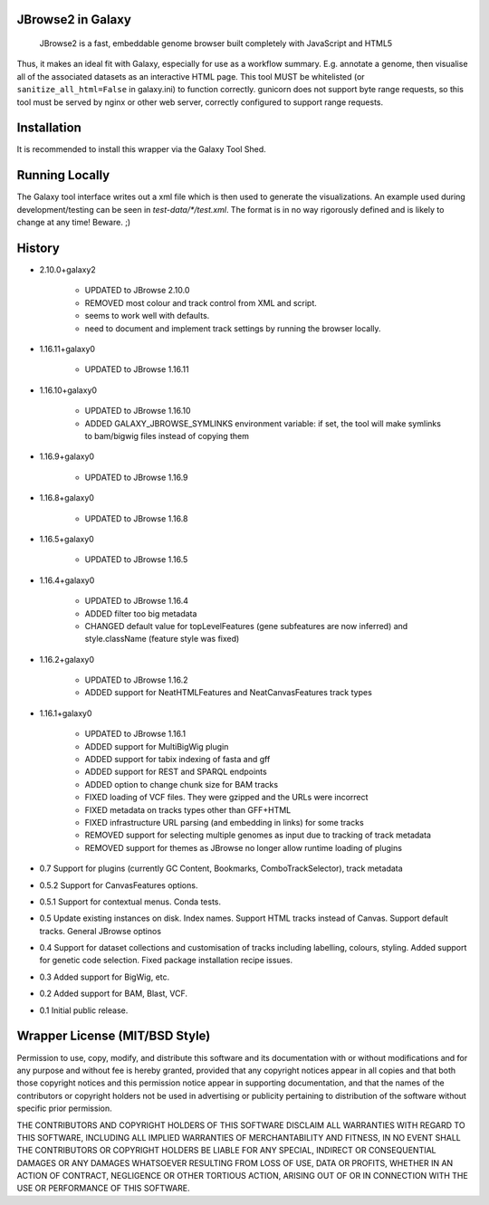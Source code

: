 JBrowse2 in Galaxy
=================

    JBrowse2 is a fast, embeddable genome browser built completely with
    JavaScript and HTML5

Thus, it makes an ideal fit with Galaxy, especially for use as a
workflow summary. E.g. annotate a genome, then visualise all of the
associated datasets as an interactive HTML page. This tool MUST be whitelisted
(or ``sanitize_all_html=False`` in galaxy.ini) to function correctly.
gunicorn does not support byte range requests, so this tool must be served by nginx
or other web server, correctly configured to support range requests.

Installation
============

It is recommended to install this wrapper via the Galaxy Tool Shed.

Running Locally
===============

The Galaxy tool interface writes out a xml file which is then used to generate
the visualizations. An example used during development/testing can be seen in
`test-data/*/test.xml`. The format is in no way rigorously defined and is
likely to change at any time! Beware. ;)

History
=======

- 2.10.0+galaxy2

    - UPDATED to JBrowse 2.10.0
    - REMOVED most colour and track control from XML and script.
    - seems to work well with defaults.
    - need to document and implement track settings by running the browser locally.

- 1.16.11+galaxy0

    - UPDATED to JBrowse 1.16.11

- 1.16.10+galaxy0

    - UPDATED to JBrowse 1.16.10
    - ADDED GALAXY_JBROWSE_SYMLINKS environment variable: if set, the tool will make symlinks to bam/bigwig files instead of copying them

- 1.16.9+galaxy0

    - UPDATED to JBrowse 1.16.9

- 1.16.8+galaxy0

    - UPDATED to JBrowse 1.16.8

- 1.16.5+galaxy0

    - UPDATED to JBrowse 1.16.5

- 1.16.4+galaxy0

    - UPDATED to JBrowse 1.16.4
    - ADDED filter too big metadata
    - CHANGED default value for topLevelFeatures (gene subfeatures are now inferred) and style.className (feature style was fixed)

- 1.16.2+galaxy0

    - UPDATED to JBrowse 1.16.2
    - ADDED support for NeatHTMLFeatures and NeatCanvasFeatures track types

- 1.16.1+galaxy0

    - UPDATED to JBrowse 1.16.1
    - ADDED support for MultiBigWig plugin
    - ADDED support for tabix indexing of fasta and gff
    - ADDED support for REST and SPARQL endpoints
    - ADDED option to change chunk size for BAM tracks
    - FIXED loading of VCF files. They were gzipped and the URLs were incorrect
    - FIXED metadata on tracks types other than GFF+HTML
    - FIXED infrastructure URL parsing (and embedding in links) for some tracks
    - REMOVED support for selecting multiple genomes as input due to tracking of track metadata
    - REMOVED support for themes as JBrowse no longer allow runtime loading of plugins

- 0.7 Support for plugins (currently GC Content, Bookmarks, ComboTrackSelector),
  track metadata
- 0.5.2 Support for CanvasFeatures options.
- 0.5.1 Support for contextual menus. Conda tests.
- 0.5 Update existing instances on disk. Index names. Support HTML tracks
  instead of Canvas. Support default tracks. General JBrowse optinos
- 0.4 Support for dataset collections and customisation of tracks including
  labelling, colours, styling. Added support for genetic code selection.
  Fixed package installation recipe issues.
- 0.3 Added support for BigWig, etc.
- 0.2 Added support for BAM, Blast, VCF.
- 0.1 Initial public release.

Wrapper License (MIT/BSD Style)
===============================

Permission to use, copy, modify, and distribute this software and its
documentation with or without modifications and for any purpose and
without fee is hereby granted, provided that any copyright notices
appear in all copies and that both those copyright notices and this
permission notice appear in supporting documentation, and that the names
of the contributors or copyright holders not be used in advertising or
publicity pertaining to distribution of the software without specific
prior permission.

THE CONTRIBUTORS AND COPYRIGHT HOLDERS OF THIS SOFTWARE DISCLAIM ALL
WARRANTIES WITH REGARD TO THIS SOFTWARE, INCLUDING ALL IMPLIED
WARRANTIES OF MERCHANTABILITY AND FITNESS, IN NO EVENT SHALL THE
CONTRIBUTORS OR COPYRIGHT HOLDERS BE LIABLE FOR ANY SPECIAL, INDIRECT OR
CONSEQUENTIAL DAMAGES OR ANY DAMAGES WHATSOEVER RESULTING FROM LOSS OF
USE, DATA OR PROFITS, WHETHER IN AN ACTION OF CONTRACT, NEGLIGENCE OR
OTHER TORTIOUS ACTION, ARISING OUT OF OR IN CONNECTION WITH THE USE OR
PERFORMANCE OF THIS SOFTWARE.
